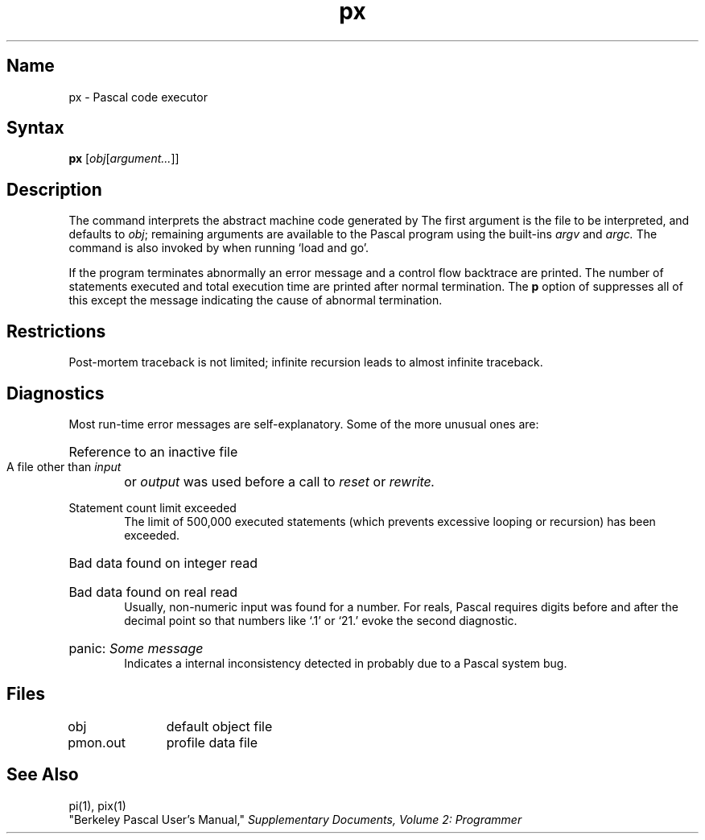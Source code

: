 .\" SCCSID: @(#)px.1	8.1	9/11/90
.TH px 1 VAX
.SH Name
px \- Pascal code executor
.SH Syntax
.B px
[\|\fIobj\|\fR[\fIargument...\fR\|]\|]
.SH Description
.NXR "px command"
.NXR "Pascal program" "interpreting"
.NXS "Pascal interpreter" "px command"
.NXA "px command" "pi code translator"
.NXA "px command" "pix command"
.NXA "pi code translator" "px command"
The
.PN px
command interprets the abstract machine code generated by
.PN pi .
The first argument is the file to be interpreted, and defaults
to
.IR obj \|;
remaining arguments are available to the Pascal program using the
built-ins
.I argv
and
.I argc.
The
.PN px
command is also invoked by
.PN pix
when running `load and go'.
.PP
If the program terminates abnormally an error message and a 
control flow backtrace are printed.
The number of statements executed and total execution time
are printed after normal termination.
The
.B p
option of
.PN pi
suppresses all of this except the message indicating the cause
of abnormal termination.
.SH Restrictions
Post-mortem traceback is not limited;
infinite recursion leads to almost infinite traceback.
.SH Diagnostics
Most run-time error messages are self-explanatory.
Some of the more unusual ones are:
.HP 6
Reference to an inactive file
.br
A file other than
.I input
or
.I output
was used before a call to
.I reset
or
.I rewrite.
.HP 6
Statement count limit exceeded
.br
The limit of 500,000 executed statements
(which prevents excessive looping or recursion)
has been exceeded.
.HP 6
Bad data found on integer read
.br
.ns
.HP 6
Bad data found on real read
.br
Usually, non-numeric input was found for a number.
For reals, Pascal requires digits before and after the decimal
point so that numbers like `.1' or `21.' evoke the second diagnostic.
.HP 6
panic:
.I  "Some message"
.br
Indicates a internal inconsistency detected in
.PN px
probably due to a Pascal system bug.
.SH Files
.DT
obj		default object file
.br
pmon.out	profile data file
.SH See Also
pi(1), pix(1)
.br
"Berkeley Pascal User's Manual,"
\fISupplementary Documents, Volume 2: Programmer\fP
